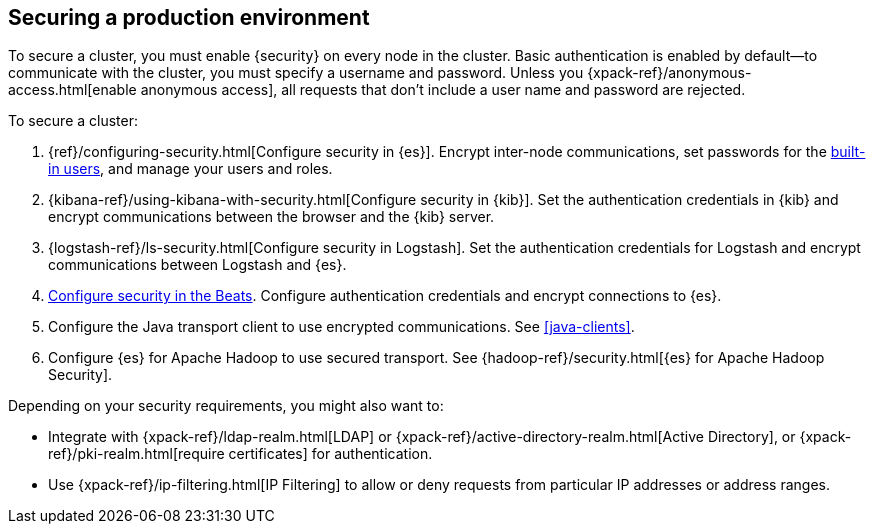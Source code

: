 [role="xpack"]
[[security-getting-started]]
== Securing a production environment

To secure a cluster, you must enable {security} on every node in the
cluster. Basic authentication is enabled by default--to communicate
with the cluster, you must specify a username and password.
Unless you {xpack-ref}/anonymous-access.html[enable anonymous access], all
requests that don't include a user name and password are rejected.

To secure a cluster:

. {ref}/configuring-security.html[Configure security in {es}]. Encrypt 
inter-node communications, set passwords for the 
<<built-in-users,built-in users>>, and manage your users and roles.  

. {kibana-ref}/using-kibana-with-security.html[Configure security in {kib}]. 
Set the authentication credentials in {kib} and encrypt communications between 
the browser and the {kib} server.

. {logstash-ref}/ls-security.html[Configure security in Logstash]. Set the 
authentication credentials for Logstash and encrypt communications between 
Logstash and {es}. 

. <<beats,Configure security in the Beats>>. Configure authentication 
credentials and encrypt connections to {es}. 

. Configure the Java transport client to use encrypted communications.
See <<java-clients>>.

. Configure {es} for Apache Hadoop to use secured transport. See
{hadoop-ref}/security.html[{es} for Apache Hadoop Security]. 

Depending on your security requirements, you might also want to:

* Integrate with {xpack-ref}/ldap-realm.html[LDAP] or {xpack-ref}/active-directory-realm.html[Active Directory],
or {xpack-ref}/pki-realm.html[require certificates] for authentication.
* Use {xpack-ref}/ip-filtering.html[IP Filtering] to allow or deny requests from particular
IP addresses or address ranges.
